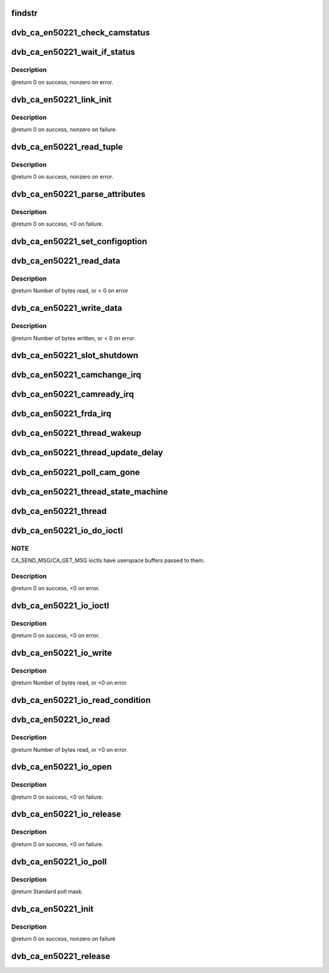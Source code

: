 .. -*- coding: utf-8; mode: rst -*-
.. src-file: drivers/media/dvb-core/dvb_ca_en50221.c

.. _`findstr`:

findstr
=======

.. c:function:: char *findstr(char *haystack, int hlen, char *needle, int nlen)

    :param char \*haystack:
        Buffer to look in.

    :param int hlen:
        Number of bytes in haystack.

    :param char \*needle:
        Buffer to find.

    :param int nlen:
        Number of bytes in needle.
        \ ``return``\  Pointer into haystack needle was found at, or NULL if not found.

.. _`dvb_ca_en50221_check_camstatus`:

dvb_ca_en50221_check_camstatus
==============================

.. c:function:: int dvb_ca_en50221_check_camstatus(struct dvb_ca_private *ca, int slot)

    Check CAM status.

    :param struct dvb_ca_private \*ca:
        *undescribed*

    :param int slot:
        *undescribed*

.. _`dvb_ca_en50221_wait_if_status`:

dvb_ca_en50221_wait_if_status
=============================

.. c:function:: int dvb_ca_en50221_wait_if_status(struct dvb_ca_private *ca, int slot, u8 waitfor, int timeout_hz)

    Wait for flags to become set on the STATUS register on a CAM interface, checking for errors and timeout.

    :param struct dvb_ca_private \*ca:
        CA instance.

    :param int slot:
        Slot on interface.

    :param u8 waitfor:
        Flags to wait for.

    :param int timeout_hz:
        *undescribed*

.. _`dvb_ca_en50221_wait_if_status.description`:

Description
-----------

@return 0 on success, nonzero on error.

.. _`dvb_ca_en50221_link_init`:

dvb_ca_en50221_link_init
========================

.. c:function:: int dvb_ca_en50221_link_init(struct dvb_ca_private *ca, int slot)

    Initialise the link layer connection to a CAM.

    :param struct dvb_ca_private \*ca:
        CA instance.

    :param int slot:
        Slot id.

.. _`dvb_ca_en50221_link_init.description`:

Description
-----------

@return 0 on success, nonzero on failure.

.. _`dvb_ca_en50221_read_tuple`:

dvb_ca_en50221_read_tuple
=========================

.. c:function:: int dvb_ca_en50221_read_tuple(struct dvb_ca_private *ca, int slot, int *address, int *tuple_type, int *tuple_length, u8 *tuple)

    Read a tuple from attribute memory.

    :param struct dvb_ca_private \*ca:
        CA instance.

    :param int slot:
        Slot id.

    :param int \*address:
        Address to read from. Updated.

    :param int \*tuple_type:
        *undescribed*

    :param int \*tuple_length:
        *undescribed*

    :param u8 \*tuple:
        Dest buffer for tuple (must be 256 bytes). Updated.

.. _`dvb_ca_en50221_read_tuple.description`:

Description
-----------

@return 0 on success, nonzero on error.

.. _`dvb_ca_en50221_parse_attributes`:

dvb_ca_en50221_parse_attributes
===============================

.. c:function:: int dvb_ca_en50221_parse_attributes(struct dvb_ca_private *ca, int slot)

    Parse attribute memory of a CAM module, extracting Config register, and checking it is a DVB CAM module.

    :param struct dvb_ca_private \*ca:
        CA instance.

    :param int slot:
        Slot id.

.. _`dvb_ca_en50221_parse_attributes.description`:

Description
-----------

@return 0 on success, <0 on failure.

.. _`dvb_ca_en50221_set_configoption`:

dvb_ca_en50221_set_configoption
===============================

.. c:function:: int dvb_ca_en50221_set_configoption(struct dvb_ca_private *ca, int slot)

    Set CAM's configoption correctly.

    :param struct dvb_ca_private \*ca:
        CA instance.

    :param int slot:
        Slot containing the CAM.

.. _`dvb_ca_en50221_read_data`:

dvb_ca_en50221_read_data
========================

.. c:function:: int dvb_ca_en50221_read_data(struct dvb_ca_private *ca, int slot, u8 *ebuf, int ecount)

    This function talks to an EN50221 CAM control interface. It reads a buffer of data from the CAM. The data can either be stored in a supplied buffer, or automatically be added to the slot's rx_buffer.

    :param struct dvb_ca_private \*ca:
        CA instance.

    :param int slot:
        Slot to read from.

    :param u8 \*ebuf:
        If non-NULL, the data will be written to this buffer. If NULL,
        the data will be added into the buffering system as a normal fragment.

    :param int ecount:
        Size of ebuf. Ignored if ebuf is NULL.

.. _`dvb_ca_en50221_read_data.description`:

Description
-----------

@return Number of bytes read, or < 0 on error

.. _`dvb_ca_en50221_write_data`:

dvb_ca_en50221_write_data
=========================

.. c:function:: int dvb_ca_en50221_write_data(struct dvb_ca_private *ca, int slot, u8 *buf, int bytes_write)

    This function talks to an EN50221 CAM control interface. It writes a buffer of data to a CAM.

    :param struct dvb_ca_private \*ca:
        CA instance.

    :param int slot:
        Slot to write to.

    :param u8 \*buf:
        *undescribed*

    :param int bytes_write:
        *undescribed*

.. _`dvb_ca_en50221_write_data.description`:

Description
-----------

@return Number of bytes written, or < 0 on error.

.. _`dvb_ca_en50221_slot_shutdown`:

dvb_ca_en50221_slot_shutdown
============================

.. c:function:: int dvb_ca_en50221_slot_shutdown(struct dvb_ca_private *ca, int slot)

    A CAM has been removed => shut it down.

    :param struct dvb_ca_private \*ca:
        CA instance.

    :param int slot:
        Slot to shut down.

.. _`dvb_ca_en50221_camchange_irq`:

dvb_ca_en50221_camchange_irq
============================

.. c:function:: void dvb_ca_en50221_camchange_irq(struct dvb_ca_en50221 *pubca, int slot, int change_type)

    A CAMCHANGE IRQ has occurred.

    :param struct dvb_ca_en50221 \*pubca:
        *undescribed*

    :param int slot:
        Slot concerned.

    :param int change_type:
        One of the DVB_CA_CAMCHANGE\_\* values.

.. _`dvb_ca_en50221_camready_irq`:

dvb_ca_en50221_camready_irq
===========================

.. c:function:: void dvb_ca_en50221_camready_irq(struct dvb_ca_en50221 *pubca, int slot)

    A CAMREADY IRQ has occurred.

    :param struct dvb_ca_en50221 \*pubca:
        *undescribed*

    :param int slot:
        Slot concerned.

.. _`dvb_ca_en50221_frda_irq`:

dvb_ca_en50221_frda_irq
=======================

.. c:function:: void dvb_ca_en50221_frda_irq(struct dvb_ca_en50221 *pubca, int slot)

    An FR or DA IRQ has occurred.

    :param struct dvb_ca_en50221 \*pubca:
        *undescribed*

    :param int slot:
        Slot concerned.

.. _`dvb_ca_en50221_thread_wakeup`:

dvb_ca_en50221_thread_wakeup
============================

.. c:function:: void dvb_ca_en50221_thread_wakeup(struct dvb_ca_private *ca)

    :param struct dvb_ca_private \*ca:
        CA instance.

.. _`dvb_ca_en50221_thread_update_delay`:

dvb_ca_en50221_thread_update_delay
==================================

.. c:function:: void dvb_ca_en50221_thread_update_delay(struct dvb_ca_private *ca)

    :param struct dvb_ca_private \*ca:
        CA instance.

.. _`dvb_ca_en50221_poll_cam_gone`:

dvb_ca_en50221_poll_cam_gone
============================

.. c:function:: int dvb_ca_en50221_poll_cam_gone(struct dvb_ca_private *ca, int slot)

    :param struct dvb_ca_private \*ca:
        CA instance.

    :param int slot:
        Slot to process.

.. _`dvb_ca_en50221_thread_state_machine`:

dvb_ca_en50221_thread_state_machine
===================================

.. c:function:: void dvb_ca_en50221_thread_state_machine(struct dvb_ca_private *ca, int slot)

    :param struct dvb_ca_private \*ca:
        CA instance.

    :param int slot:
        Slot to process.

.. _`dvb_ca_en50221_thread`:

dvb_ca_en50221_thread
=====================

.. c:function:: int dvb_ca_en50221_thread(void *data)

    transfers.

    :param void \*data:
        *undescribed*

.. _`dvb_ca_en50221_io_do_ioctl`:

dvb_ca_en50221_io_do_ioctl
==========================

.. c:function:: int dvb_ca_en50221_io_do_ioctl(struct file *file, unsigned int cmd, void *parg)

    :param struct file \*file:
        File concerned.

    :param unsigned int cmd:
        IOCTL command.

    :param void \*parg:
        *undescribed*

.. _`dvb_ca_en50221_io_do_ioctl.note`:

NOTE
----

CA_SEND_MSG/CA_GET_MSG ioctls have userspace buffers passed to them.

.. _`dvb_ca_en50221_io_do_ioctl.description`:

Description
-----------

@return 0 on success, <0 on error.

.. _`dvb_ca_en50221_io_ioctl`:

dvb_ca_en50221_io_ioctl
=======================

.. c:function:: long dvb_ca_en50221_io_ioctl(struct file *file, unsigned int cmd, unsigned long arg)

    :param struct file \*file:
        File concerned.

    :param unsigned int cmd:
        IOCTL command.

    :param unsigned long arg:
        Associated argument.

.. _`dvb_ca_en50221_io_ioctl.description`:

Description
-----------

@return 0 on success, <0 on error.

.. _`dvb_ca_en50221_io_write`:

dvb_ca_en50221_io_write
=======================

.. c:function:: ssize_t dvb_ca_en50221_io_write(struct file *file, const char __user *buf, size_t count, loff_t *ppos)

    :param struct file \*file:
        File structure.

    :param const char __user \*buf:
        Source buffer.

    :param size_t count:
        Size of source buffer.

    :param loff_t \*ppos:
        Position in file (ignored).

.. _`dvb_ca_en50221_io_write.description`:

Description
-----------

@return Number of bytes read, or <0 on error.

.. _`dvb_ca_en50221_io_read_condition`:

dvb_ca_en50221_io_read_condition
================================

.. c:function:: int dvb_ca_en50221_io_read_condition(struct dvb_ca_private *ca, int *result, int *_slot)

    :param struct dvb_ca_private \*ca:
        *undescribed*

    :param int \*result:
        *undescribed*

    :param int \*_slot:
        *undescribed*

.. _`dvb_ca_en50221_io_read`:

dvb_ca_en50221_io_read
======================

.. c:function:: ssize_t dvb_ca_en50221_io_read(struct file *file, char __user *buf, size_t count, loff_t *ppos)

    :param struct file \*file:
        File structure.

    :param char __user \*buf:
        Destination buffer.

    :param size_t count:
        Size of destination buffer.

    :param loff_t \*ppos:
        Position in file (ignored).

.. _`dvb_ca_en50221_io_read.description`:

Description
-----------

@return Number of bytes read, or <0 on error.

.. _`dvb_ca_en50221_io_open`:

dvb_ca_en50221_io_open
======================

.. c:function:: int dvb_ca_en50221_io_open(struct inode *inode, struct file *file)

    :param struct inode \*inode:
        Inode concerned.

    :param struct file \*file:
        File concerned.

.. _`dvb_ca_en50221_io_open.description`:

Description
-----------

@return 0 on success, <0 on failure.

.. _`dvb_ca_en50221_io_release`:

dvb_ca_en50221_io_release
=========================

.. c:function:: int dvb_ca_en50221_io_release(struct inode *inode, struct file *file)

    :param struct inode \*inode:
        Inode concerned.

    :param struct file \*file:
        File concerned.

.. _`dvb_ca_en50221_io_release.description`:

Description
-----------

@return 0 on success, <0 on failure.

.. _`dvb_ca_en50221_io_poll`:

dvb_ca_en50221_io_poll
======================

.. c:function:: unsigned int dvb_ca_en50221_io_poll(struct file *file, poll_table *wait)

    :param struct file \*file:
        File concerned.

    :param poll_table \*wait:
        poll wait table.

.. _`dvb_ca_en50221_io_poll.description`:

Description
-----------

@return Standard poll mask.

.. _`dvb_ca_en50221_init`:

dvb_ca_en50221_init
===================

.. c:function:: int dvb_ca_en50221_init(struct dvb_adapter *dvb_adapter, struct dvb_ca_en50221 *pubca, int flags, int slot_count)

    :param struct dvb_adapter \*dvb_adapter:
        DVB adapter to attach the new CA device to.

    :param struct dvb_ca_en50221 \*pubca:
        *undescribed*

    :param int flags:
        Flags describing the CA device (DVB_CA_FLAG\_\*).

    :param int slot_count:
        Number of slots supported.

.. _`dvb_ca_en50221_init.description`:

Description
-----------

@return 0 on success, nonzero on failure

.. _`dvb_ca_en50221_release`:

dvb_ca_en50221_release
======================

.. c:function:: void dvb_ca_en50221_release(struct dvb_ca_en50221 *pubca)

    :param struct dvb_ca_en50221 \*pubca:
        *undescribed*

.. This file was automatic generated / don't edit.

